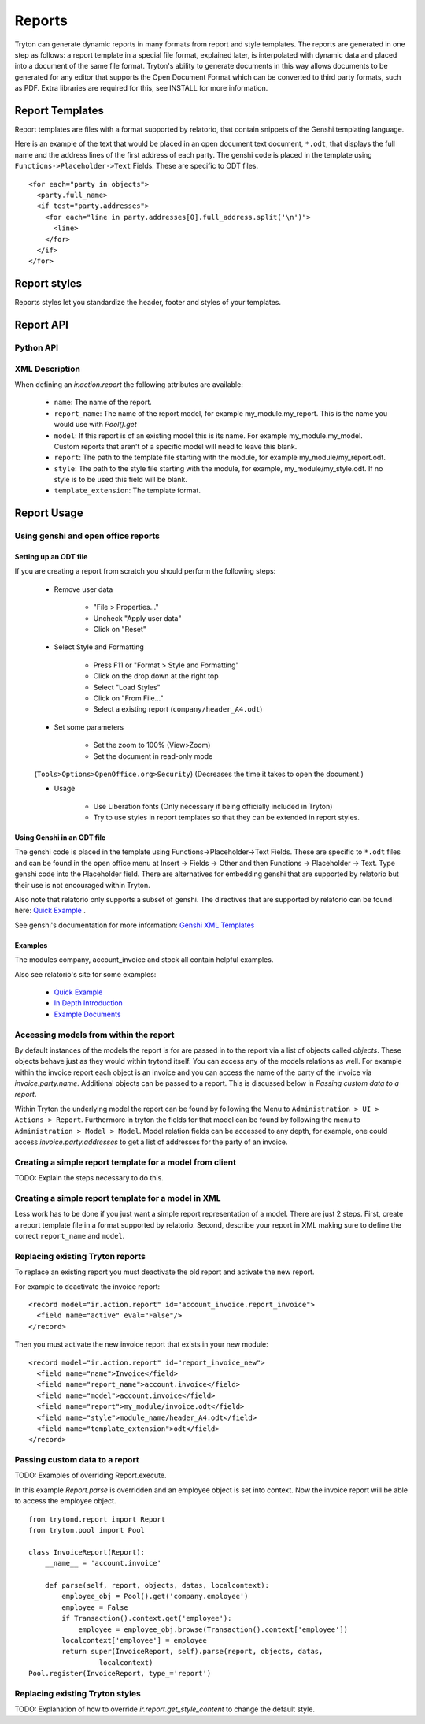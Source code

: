 .. _topics-reports:

=======
Reports
=======

Tryton can generate dynamic reports in many formats from report and style
templates. The reports are generated in one step as follows: a report template
in a special file format, explained later, is interpolated with dynamic data
and placed into a document of the same file format. Tryton's ability to
generate documents in this way allows documents to be generated for any editor
that supports the Open Document Format which can be converted to third party
formats, such as PDF.  Extra libraries are required for this, see INSTALL for
more information.

Report Templates
================

Report templates are files with a format supported by relatorio, that contain
snippets of the Genshi templating language.

Here is an example of the text that would be placed in an open document text
document, ``*.odt``, that displays the full name and the address lines of the
first address of each party. The genshi code is placed in the template using
``Functions->Placeholder->Text`` Fields. These are specific to ODT files.

.. highlight:: genshi

::

  <for each="party in objects">
    <party.full_name>
    <if test="party.addresses">
      <for each="line in party.addresses[0].full_address.split('\n')">
        <line>
      </for>
    </if>
  </for>


Report styles
=============

Reports styles let you standardize the header, footer and styles of your
templates.


Report API
==========

Python API
----------

.. TODO

XML Description
---------------

When defining an `ir.action.report` the following attributes are available:

    * ``name``: The name of the report.

    * ``report_name``: The name of the report model, for example
      my_module.my_report.  This is the name you would use with `Pool().get`

    * ``model``: If this report is of an existing model this is its name.
      For example my_module.my_model. Custom reports that aren't of a specific
      model will need to leave this blank.

    * ``report``: The path to the template file starting with the module, for
      example my_module/my_report.odt.

    * ``style``: The path to the style file starting with the module, for
      example, my_module/my_style.odt. If no style is to be used this field
      will be blank.

    * ``template_extension``: The template format.


Report Usage
============

Using genshi and open office reports
------------------------------------

Setting up an ODT file
^^^^^^^^^^^^^^^^^^^^^^

If you are creating a report from scratch you should perform the following
steps:

 - Remove user data

    * "File > Properties..."

    * Uncheck "Apply user data"

    * Click on "Reset"

 - Select Style and Formatting

    * Press F11 or "Format > Style and Formatting"

    * Click on the drop down at the right top

    * Select "Load Styles"

    * Click on "From File..."

    * Select a existing report (``company/header_A4.odt``)

 - Set some parameters

    * Set the zoom to 100% (View>Zoom)

    * Set the document in read-only mode

 (``Tools>Options>OpenOffice.org>Security``) (Decreases the time it takes to
 open the document.)

 - Usage

    * Use Liberation fonts (Only necessary if being officially included in
      Tryton)

    * Try to use styles in report templates so that they can be extended in
      report styles.

Using Genshi in an ODT file
^^^^^^^^^^^^^^^^^^^^^^^^^^^
The genshi code is placed in the template using Functions->Placeholder->Text
Fields. These are specific to ``*.odt`` files and can be found in the open
office menu at Insert -> Fields -> Other and then Functions -> Placeholder ->
Text.  Type genshi code into the Placeholder field.  There are alternatives for
embedding genshi that are supported by relatorio but their use is not
encouraged within Tryton.

Also note that relatorio only supports a subset of genshi. The directives that
are supported by relatorio can be found here: `Quick Example`_ .

See genshi's documentation for more information: `Genshi XML Templates`_

Examples
^^^^^^^^

The modules company, account_invoice and stock all contain helpful examples.

Also see relatorio's site for some examples:

 - `Quick Example`_

 - `In Depth Introduction`_

 - `Example Documents`_


Accessing models from within the report
---------------------------------------

By default instances of the models the report is for are passed in to the
report via a list of objects called `objects`.  These objects behave just as
they would within trytond itself. You can access any of the models relations as
well.  For example within the invoice report each object is an invoice and you
can access the name of the party of the invoice via `invoice.party.name`.
Additional objects can be passed to a report. This is discussed below in
`Passing custom data to a report`.

Within Tryton the underlying model the report can be found by following the
Menu to ``Administration > UI > Actions > Report``. Furthermore in tryton the
fields for that model can be found by following the menu to ``Administration >
Model > Model``.  Model relation fields can be accessed to any depth, for
example, one could access `invoice.party.addresses` to get a list of addresses
for the party of an invoice.

Creating a simple report template for a model from client
---------------------------------------------------------

TODO: Explain the steps necessary to do this.

Creating a simple report template for a model in XML
----------------------------------------------------

Less work has to be done if you just want a simple report representation of a
model.  There are just 2 steps.  First, create a report template file in a
format supported by relatorio.  Second, describe your report in XML making sure
to define the correct ``report_name`` and ``model``.

Replacing existing Tryton reports
---------------------------------

To replace an existing report you must deactivate the old report and activate
the new report.

For example to deactivate the invoice report:

.. highlight:: xml

::

  <record model="ir.action.report" id="account_invoice.report_invoice">
    <field name="active" eval="False"/>
  </record>

Then you must activate the new invoice report that exists in your new module:

.. highlight:: xml

::

  <record model="ir.action.report" id="report_invoice_new">
    <field name="name">Invoice</field>
    <field name="report_name">account.invoice</field>
    <field name="model">account.invoice</field>
    <field name="report">my_module/invoice.odt</field>
    <field name="style">module_name/header_A4.odt</field>
    <field name="template_extension">odt</field>
  </record>

Passing custom data to a report
-------------------------------

TODO: Examples of overriding Report.execute.

In this example `Report.parse` is overridden and an employee object is set into
context.  Now the invoice report will be able to access the employee object.

.. highlight:: python

::

    from trytond.report import Report
    from tryton.pool import Pool

    class InvoiceReport(Report):
        __name__ = 'account.invoice'

        def parse(self, report, objects, datas, localcontext):
            employee_obj = Pool().get('company.employee')
            employee = False
            if Transaction().context.get('employee'):
                employee = employee_obj.browse(Transaction().context['employee'])
            localcontext['employee'] = employee
            return super(InvoiceReport, self).parse(report, objects, datas,
                     localcontext)
    Pool.register(InvoiceReport, type_='report')


Replacing existing Tryton styles
--------------------------------

TODO: Explanation of how to override `ir.report.get_style_content` to change
the default style.


.. _Genshi XML Templates: http://genshi.edgewall.org/wiki/Documentation/0.5.x/xml-templates.html

.. _Quick Example: http://code.google.com/p/python-relatorio/wiki/QuickExample

.. _In Depth Introduction: http://code.google.com/p/python-relatorio/wiki/IndepthIntroduction

.. _Example Documents: http://code.google.com/p/python-relatorio/source/browse/#hg%2Fexamples
